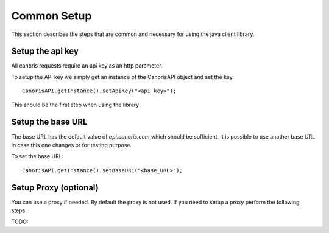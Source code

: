 .. _common_setup:

Common Setup
>>>>>>>>>>>>

This section describes the steps that are common and necessary for using the java client library.

=================
Setup the api key
=================

All canoris requests require an api key as an http parameter.

To setup the API key we simply get an instance of the CanorisAPI object and set the key.

::
  
  CanorisAPI.getInstance().setApiKey("<api_key>");

This should be the first step when using the library

==================
Setup the base URL
==================

The base URL has the default value of *api.canoris.com* which should be sufficient.
It is possible to use another base URL in case this one changes or for testing purpose.

To set the base URL:

::

  CanorisAPI.getInstance().setBaseURL("<base_URL>");

======================
Setup Proxy (optional)
======================

You can use a proxy if needed. By default the proxy is not used. If you need to setup a proxy perform the following steps.

TODO: 


